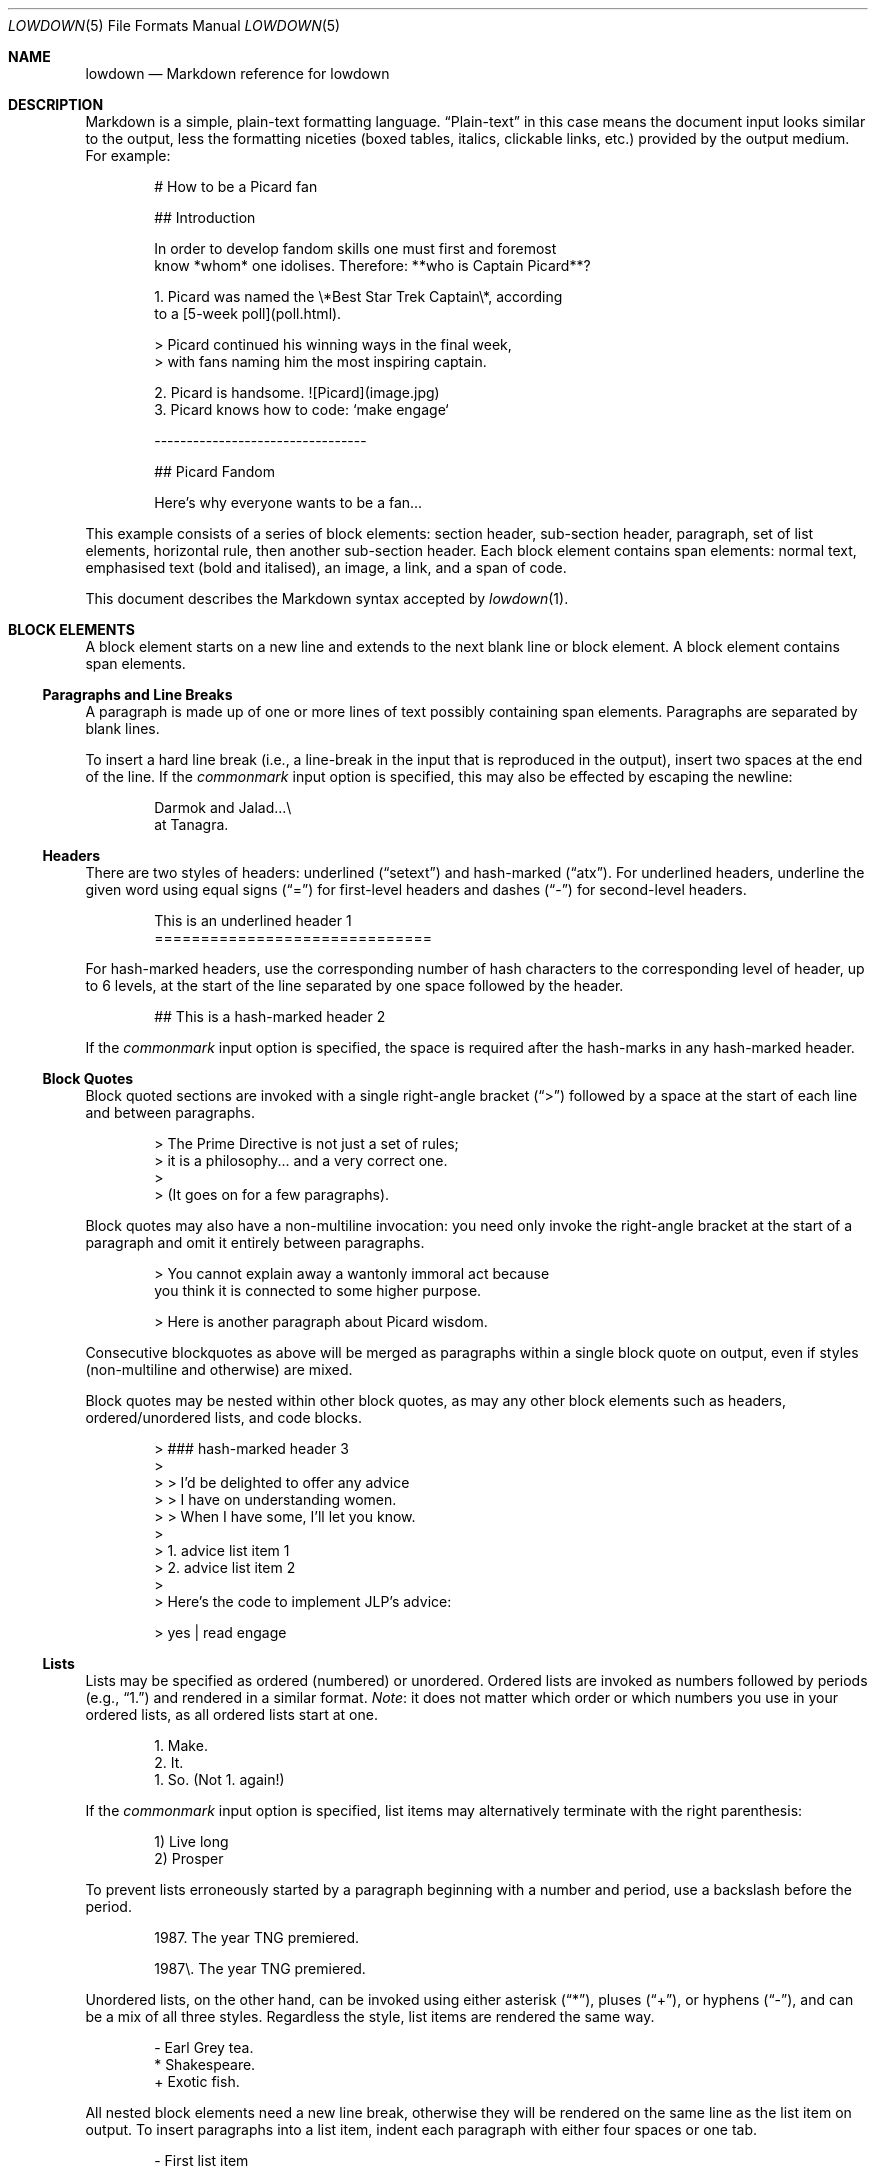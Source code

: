 .\"	$Id$
.\"
.\" Copyright (c) 2017 Christina Sophonpanich <huck@divelog.blue>
.\" Copyright (c) 2017, 2018 Kristaps Dzonsons <kristaps@bsd.lv>
.\"
.\" Permission to use, copy, modify, and distribute this software for any
.\" purpose with or without fee is hereby granted, provided that the above
.\" copyright notice and this permission notice appear in all copies.
.\"
.\" THE SOFTWARE IS PROVIDED "AS IS" AND THE AUTHOR DISCLAIMS ALL WARRANTIES
.\" WITH REGARD TO THIS SOFTWARE INCLUDING ALL IMPLIED WARRANTIES OF
.\" MERCHANTABILITY AND FITNESS. IN NO EVENT SHALL THE AUTHOR BE LIABLE FOR
.\" ANY SPECIAL, DIRECT, INDIRECT, OR CONSEQUENTIAL DAMAGES OR ANY DAMAGES
.\" WHATSOEVER RESULTING FROM LOSS OF USE, DATA OR PROFITS, WHETHER IN AN
.\" ACTION OF CONTRACT, NEGLIGENCE OR OTHER TORTIOUS ACTION, ARISING OUT OF
.\" OR IN CONNECTION WITH THE USE OR PERFORMANCE OF THIS SOFTWARE.
.\"
.Dd $Mdocdate$
.Dt LOWDOWN 5
.Os
.
.
.Sh NAME
.Nm lowdown
.Nd Markdown reference for lowdown
.
.
.Sh DESCRIPTION
Markdown is a simple, plain-text formatting language.
.Dq Plain-text
in this case means the document input looks similar to the output, less
the formatting niceties (boxed tables, italics, clickable links, etc.)
provided by the output medium.
For example:
.Bd -literal -offset indent
# How to be a Picard fan

## Introduction

In order to develop fandom skills one must first and foremost
know *whom* one idolises. Therefore: **who is Captain Picard**?

1. Picard was named the \e*Best Star Trek Captain\e*, according
to a [5-week poll](poll.html).

    > Picard continued his winning ways in the final week,
    > with fans naming him the most inspiring captain.

2. Picard is handsome. ![Picard](image.jpg)
3. Picard knows how to code: `make engage`

---------------------------------

## Picard Fandom

Here's why everyone wants to be a fan...
.Ed
.Pp
This example consists of a series of block elements: section header,
sub-section header, paragraph, set of list elements, horizontal rule,
then another sub-section header.
Each block element contains span elements: normal text, emphasised text
(bold and italised), an image, a link, and a span of code.
.Pp
This document describes the Markdown syntax accepted by
.Xr lowdown 1 .
.
.
.Sh BLOCK ELEMENTS
A block element starts on a new line and extends to the next blank line
or block element.
A block element contains span elements.
.
.Ss Paragraphs and Line Breaks
A paragraph is made up of one or more lines of text possibly containing
span elements.
Paragraphs are separated by blank lines.
.Pp
To insert a hard line break (i.e., a line-break in the input that is
reproduced in the output), insert two spaces at the end of the line.
If the
.Ar commonmark
input option is specified, this may also be effected by escaping the
newline:
.Bd -literal -offset indent
Darmok and Jalad...\e
at Tanagra.
.Ed
.
.Ss Headers
There are two styles of headers: underlined
.Pq Dq setext
and hash-marked
.Pq Dq atx .
For underlined headers, underline the given word using equal signs
.Pq Dq =
for first-level headers and dashes
.Pq Dq \&-
for second-level headers.
.Bd -literal -offset indent
This is an underlined header 1
==============================
.Ed
.Pp
For hash-marked headers, use the corresponding number of hash characters
to the corresponding level of header, up to 6 levels, at the start of
the line separated by one space followed by the header.
.Bd -literal -offset indent
## This is a hash-marked header 2
.Ed
.Pp
If the
.Ar commonmark
input option is specified, the space is required after the hash-marks in
any hash-marked header.
.
.Ss Block Quotes
Block quoted sections are invoked with a single right-angle bracket
.Pq Dq >
followed by a space at the start of each line and between paragraphs.
.Bd -literal -offset indent
> The Prime Directive is not just a set of rules;
> it is a philosophy... and a very correct one.
>
> (It goes on for a few paragraphs).
.Ed
.Pp
Block quotes may also have a non-multiline invocation: you need only
invoke the right-angle bracket at the start of a paragraph and omit it
entirely between paragraphs.
.Bd -literal -offset indent
> You cannot explain away a wantonly immoral act because
you think it is connected to some higher purpose.

> Here is another paragraph about Picard wisdom.
.Ed
.Pp
Consecutive blockquotes as above will be merged as paragraphs within a
single block quote on output, even if styles
.Pq non-multiline and otherwise
are mixed.
.Pp
Block quotes may be nested within other block quotes, as may any other
block elements such as headers, ordered/unordered lists, and code
blocks.
.Bd -literal -offset indent
> ### hash-marked header 3
>
> > I'd be delighted to offer any advice
> > I have on understanding women.
> > When I have some, I'll let you know.
>
> 1.  advice list item 1
> 2.  advice list item 2
>
> Here's the code to implement JLP's advice:

>     yes | read engage
.Ed
.
.Ss Lists
Lists may be specified as ordered (numbered) or unordered.
Ordered lists are invoked as numbers followed by periods
.Pq e.g., Dq 1.
and rendered in a similar format.
.Em Note :
it does not matter which order or which numbers you use in your ordered
lists, as all ordered lists start at one.
.Bd -literal -offset indent
1. Make.
2. It.
1. So. (Not 1. again!)
.Ed
.Pp
If the
.Ar commonmark
input option is specified, list items may alternatively terminate with
the right parenthesis:
.Bd -literal -offset indent
1) Live long
2) Prosper
.Ed
.Pp
To prevent lists erroneously started by a paragraph beginning with a
number and period, use a backslash before the period.
.Bd -literal -offset indent
1987. The year TNG premiered.

1987\e. The year TNG premiered.
.Ed
.Pp
Unordered lists, on the other hand, can be invoked using either
asterisk
.Pq Dq * ,
pluses
.Pq Dq + ,
or hyphens
.Pq Dq \- ,
and can be a mix of all three styles.
Regardless the style, list items are rendered the same way.
.Bd -literal -offset indent
- Earl Grey tea.
* Shakespeare.
+ Exotic fish.
.Ed
.Pp
All nested block elements need a new line break, otherwise they will be
rendered on the same line as the list item on output.
To insert paragraphs into a list item, indent each paragraph with either
four spaces or one tab.
.Bd -literal -offset indent
- First list item

    Courage can be an emotion too.

    Things are only impossible until they're not.
+ Second list item
+ Third list item
.Ed
.Pp
To insert block quotes into a list item, indent the block quote with
four spaces or one tab prior to the right-angle bracket
.Pq Dq > .
.Bd -literal -offset indent
* List item 1
* List item 2

     > I am Locutus of Borg.

     > That is the cutest of Borg.
.Ed
.Pp
Code blocks need to be indented twice (two tabs or eight leading spaces): once
for being recognised within the list item, another for the code block itself.
.Bd -literal -offset indent
* Here is a list item for an indented code block:

        alias path='echo -e ${PATH//:/\\n}'
.Ed
.Pp
To make list elements occur in tight sequence \(em like a grocery list
\(em don't have an empty line between the items.
.Bd -literal -offset indent
- Phaser
- Communicator
.Ed
.Pp
On the other hand, if you want to render lists separated by white-space,
use the following syntax:
.Bd -literal -offset indent
- A phaser is a type of weapon.

- A communicator keeps Riker in contact with Troi.
.Ed
.Pp
This applies to ordered and unordered list types.
.Ss Code Blocks
Code blocks consist of pre-formatted text, such as source code.
Each code block contains opaque/literal text.
This means that new lines and white spaces are retained \(em they're not
formatted in any way, and any text inside the code block is not
interpreted.
To invoke a code block, create a line break then indent each line with four
spaces or one tab.
.Bd -literal -offset indent
Here is a paragraph about Bridge protocol

    Here is a code block for the command "Engage"
.Ed
.Pp
Within a code block, text is escaped given the output format.
Therefore, characters that would normally need to be escaped in other
text processing languages such as ampersands
.Pq Dq &
do not need to be escaped.
.Bd -literal -offset indent
Here is how you start the program xterm:

    xterm &
.Ed
.
.Ss Horizontal Rules
A horizontal rule is a line that goes across an output page.
These are invoked with three or more asterisks
.Pq Dq * ,
hyphens
.Pq Dq \- ,
or underscores
.Pq Dq _
on their own line.
Spaces between these characters are disregarded.
.Bd -literal -offset indent
***
* * *
---
- - -
___
_ _ _
___________________________
.Ed
.
.
.Ss Metadata
Documents can include metadata that is not part of the main text.
This requires the
.Ar metadata
input option, which is the default.
The syntax loosely follows the
.Qq Multimarkdown
specification.
.Pp
The metadata block begins on the document's first line and continues
until the first blank line.
It consists of one or more key-value pairs, with keys and values
separated by a colon, and pairs separated by a newline.
A key (and following value) must exist on the line beginning the
metadata pair, but the value may span multiple lines.
.Bd -literal -offset indent
Title: Captain's log
Author: Captain J-L Picard
Summary: As part of an exchange program, we're taking
 aboard a Klingon officer to return the recent visit
 of Commander Riker to the cruiser Pagh.
Stardate: 43917.4
.Ed
.Pp
If there are multiple lines of text in a metadata value, subsequent
lines should (but need not) be offset with whitespace.
Otherwise, they must not have a colon in the value, else they will be
construed as a subsequent pair's key.
.Pp
End each line with two spaces to ensure linebreaks are rendered on
output for non-conforming Markdown renderers.
Moreover, beginning a document with a regular sentence containing a
colon might invoke metadata.
To escape this, add one blank line to the beginning of the document.
.Pp
Metadata keys must consist of alphanumeric ASCII characters, the hyphen
.Pq Qq \&- ,
or the underscore
.Pq Qq \&_ .
They must have at least one character.
Keys are stripped of white-space and converted to lower case.
Values have leading white-space stripped, i.e., space following the
colon.
.
.
.Ss Mathematics
Mathematics support is an extension of Markdown.
The extension only describes how the math blocks begin and end: the
contained equations are usually in LaTeX and implemented in the
front-end (e.g., HTML).
There are two types: inline and block.
Both may occur anywhere in a text stream.
Inline equations are rendered as part of the text; block equations are
rendered on their own.
.Bd -literal -offset indent
This is an inline $f(x)$ function.
This is a block $$f(x)$$ function.
This is also an inline \e\e(f(x)\e\e) function.
This is also a block \e\e[f(x)\e\e] function.
.Ed
.
.Ss Tables
Tables are a GFM (GitHub-flavoured Markdown) extension of the basic
syntax.
They consist of a table header and body, and columns may be left, right,
or centre justified.
.Bd -literal -offset indent
| Officer         | Rank                 |
| --------------: | -------------------- |
| Jean-Luc Picard | Captain              |
| Worf            | Lieutenant Commander |
| Data            | Lieutenant Commander |
| William Riker   | Commander            |
.Ed
.Pp
The table header must be followed by a line of hyphens with at least
three hyphen/colons per column.
Columns are separated by vertical bars.
The colon indicates alignment: a colon at the beginning means left
justified; at the right for right justified, and both for centred.
.Pp
The leading and trailing column separator is superfluous.
Table data is not necessary, but the table header is.
The minimum table structure for the above is:
.Bd -literal -offset indent
Officer | Rank
--:|---
Jean-Luc Picard | Captain
.Ed
.Pp
Table columns may contain arbitrary span elements.
.
.Ss Footnote Definition
Footnotes are a MMD (Multimarkdown) extension of the basic syntax.
Footnote definitions may occur anywhere in the text and are "pointed to" by a
.Sx Footnote Reference .
They consist of the footnote name (in square brackets, preceded by the
caret), a colon, then everything remaining in the block is the footnote
content.
.Bd -literal -offset indent
[^pt]: 
    Klingon insult, meaning something like "weirdo," deriving from
    the verb "to be weird" (**taQ**), with and [sic] you (plural)
    imperative prefix (**pe-**).
.Ed
.Pp
Footnote contents may be on the same line as the colon.
The footnote name is rendered as a number.
If a footnote definition is not referred to, it is not printed.
.
.Sh SPAN ELEMENTS
Span elements are inline elements (including normal text) within block
elements, for example, a span of emphasised text or a hyperlink.
A span element cannot contain a block element, but can contain other
span elements.
.
.Ss Emphasis
There are two different styles of emphasis: strong, usually rendered as
bold; and emphasis, usually rendered as italics.
This is confusing, so sometimes the former is referred to as a
.Dq double-emphasis
while the latter is a
.Dq single-emphasis .
.Pp
Text surrounded by a single asterisk
.Pq Dq *
or underscore
.Pq Dq _ ,
the single-emphasis variant, is traditionally rendered with italics.
.Bd -literal -offset indent
*Captain Picard*
_Captain Picard_
.Ed
.Pp
Text surrounded by a double asterisk
.Pq Dq **
or underscore
.Pq Dq __ ,
the double-emphasis variant, is traditionally rendered as bold.
.Bd -literal -offset indent
**Jean-Luc Picard**
__Jean-Luc Picard__
.Ed
.Pp
Emphasis may occur within the middle of a word:
.Bd -literal -offset indent
En*ter*prise
.Ed
.Pp
In order to produce a literal asterisk
.Pq Dq *
or underscore
.Pq Dq _
simply surround the character by white space.
.Bd -literal -offset indent
The ship * USS Enterprise * will not be emphasized
.Ed
.Pp
Two additional types of double-emphasis are the strike-through and
highlight.
These are produced by pairs of tilde and equal characters, respectively:
.Bd -literal -offset indent
~~Kirk~~Picard is the best ==captain==.
.Ed
.Pp
The highlight variant may be enabled in
.Xr lowdown 1
with the
.Ar hilite
input options.
It's disabled by default because if used at the beginning of a line it
may be erroneously interpreted as a section.
.
.Ss Links
There are two types of links: inline and reference.
In both cases, the linked text is denoted by square brackets
.Pq Dq \&[] .
An inline link uses parentheses
.Pq Dq \&()
containing the URL immediately following the linked text in square
brackets to invoke the link.
.Bd -literal -offset indent
[text to link](https://bsd.lv)
.Ed
.Pp
Local references may be absolute or relative paths:
.Bd -literal -offset indent
[Picard](/Picard)
.Ed
.Pp
A reference link, on the other hand, keeps the URL outside of the text
\(em usually in the footnotes.
Define a reference link anywhere in a document by a title in square
brackets
.Pq Dq \&[]
followed a colon
.Pq Dq \&:
followed by the corresponding URL or path:
.Bd -literal -offset indent
[link1]: https://www.bsd.lv/picard.jpg
.Ed
.Pp
The definition must be on its own line.
.Pp
Reference the link anywhere in your text using [text to the link] and
the same [link title], both in square brackets
.Pq Dq \&[]
next to each other:
.Bd -literal -offset indent
Text about [Captain Picard][link1].
.Ed
.Pp
References need not follow the definition: both may appear anywhere in
relation to the other.
.
.Ss Automatic Links
Automatic links are links to URLs or emails addresses that do not require text
to links; rather, the full link or email address is inferred from the
text.
To invoke an automatic link, surround the link or email address with
angle brackets
.Pq Dq \&<> ,
for example:
.Bd -literal -offset indent
<https://bsd.lv/>
<kristaps@localhost>
.Ed
.Pp
In
.Xr lowdown 1 ,
these are only enabled if the
.Ar autolink
input option is specified.
By default, it is.
.
.Ss Images
The image syntax resembles the links syntax.
The key difference is that images require an exclamation
mark
.Pq Dq \&!
before the text to link surrounded by square brackets
.Pq Dq \&[] .
.Bd -literal -offset indent
![Image text](imageurl.jpg)
.Ed
.Pp
Just like with links, there are both inline and reference image links.
.Pp
The inline style consists of an exclamation mark
.Pq Dq \&!
followed by the alternate text (which may be empty) surrounded by square
brackets
.Dq Pq \&[]
followed by the URL or the path in parentheses
.Dq Pq \&() .
The parentheses may also contain optional dimenions 
.Pq Ar width Ns x Ns Op Ar height
starting with an equal sign or a quoted (single or double quotes) title
in any order after the URL or path.
.Bd -literal -offset indent
![Picard](https://bsd.lv/picard.jpg =250x250 'Engage!')
.Ed
.Pp
The reference style definition consists of an image identifier
surrounded by square brackets
.Dq Pq \&[]
followed by a colon
.Dq Pq \&:
followed by an image URL or path to image and optional title attribute
in double quotation marks.
.Bd -literal -offset -indent
[image1]: https://bsd.lv/picard.jpg "Picture of Picard"
.Ed
.Pp
Invoking the image reference is as follows:
.Bd -literal -offset indent
A picture of the captain: ![Captain Picard][image1]
.Ed
.Pp
As with regular reference links, the definition and references may occur
anywhere in relation to each other.
.
.Ss Code
In addition to code blocks, inline code spans may be specified within
paragraphs or other block or span elements.
To invoke a span of code, surround the code using backtick quotes
.Pq Dq \&` .
.Bd -literal -offset indent
I need your IP address to scp you Picard pics.
Use the `ifconfig iwm0` command.
.Ed
.Pp
To include literal backticks
.Pq Dq \&`
within a code of span,
surround the code using multiple backticks
.Pq Dq \&(`` .
.Bd -literal -offset indent
``Here is a span of code with `backticks` inside it.``
.Ed
.Pp
If you have a literal backtick at the start or end of the span of code,
leave a space between the literal backtick and the delimiting backticks.
.Bd -literal -offset indent
`` `So many backticks.` ``
.Ed
.
.Ss Footnote Reference
Footnotes are a MMD (Multimarkdown) extension of the basic syntax.
Footnote references point into a block-level
.Sx Footnote Definition .
They consist of the footnote name in square brackets, preceded by the
caret.
.Bd -literal -offset indent
P'tahk[^pt], tell me who you are, or I will kill you right here!
.Ed
.Pp
The footnote name is rendered as a number.
There may only be one footnote reference per definition.
If a footnote refers to an unknown definition, it is printed as-is.
.
.
.Sh ESCAPES
.
.Ss Automatic Escapes
Output is automatically escaped depending upon the medium.
For example, HTML output will properly escape angle brackets
.Dq Pq \&<
and ampersands
.Dq Pq \&&
to produce conformant HTML.
The same goes with
.Xr man 7
output in escaping leading periods and so forth.
.
.Ss Backslash Escapes
Backslash escapes render literal characters that would otherwise invoke
a particular block or span element.
For example, surrounding a phrase with single asterisks renders it as an
emphasis:
.Bd -literal -offset indent
*Captain Picard*
.Ed
.Pp
However, if you want to invoke those italics as literal characters,
escape those asterisks using backslashes
.Pq Dq \e .
.Bd -literal -offset indent
\e*Captain Picard\e*
.Ed
.Pp
The following characters may be escaped to produce literal text:
.Pp
.Bl -tag -width Ds -compact
.It Li *
asterisk
.It Li \e
backslash
.It Li `
backtick
.It Li {
curly brace
.It Li \&!
exclamation mark
.It Li #
hash mark
.It Li -
minus sign
.It Li \&(
parentheses
.It Li \&.
period
.It Li +
plus sign
.It Li \&[
square bracket
.It Li _
underscore
.El
.
.
.Sh SEE ALSO
.Xr lowdown 1
.Sh STANDARDS
The Markdown syntax accepted by
.Xr lowdown 1
conforms to John Gruber's original Markdown implementation.
Extensions to the language are specifically noted.
They include:
.Bl -tag -width Ds
.It Lk http://commonmark.org CommonMark
.It Lk http://fletcherpenney.net/multimarkdown Multimarkdown
.It Lk https://github.github.com/gfm GFM
.El
.Sh AUTHORS
The
.Nm
reference was originally written by
.An Christina Sophonpanich .
